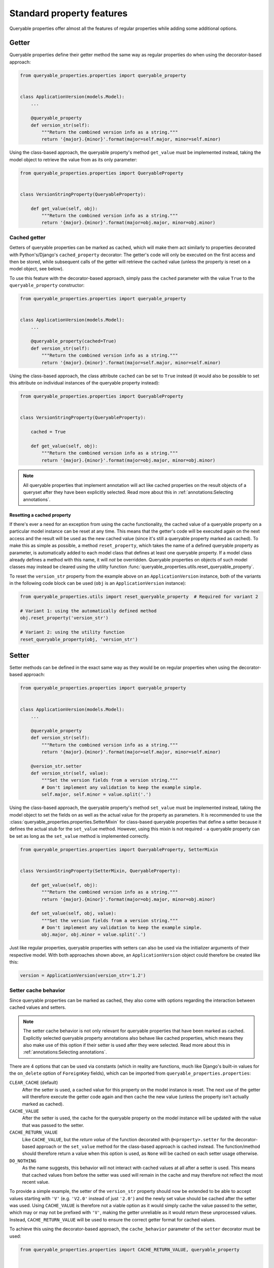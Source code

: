Standard property features
==========================

Queryable properties offer almost all the features of regular properties while adding some additional options.

Getter
------

Queryable properties define their getter method the same way as regular properties do when using the decorator-based
approach:

.. code-block:: python

    from queryable_properties.properties import queryable_property


    class ApplicationVersion(models.Model):
        ...

        @queryable_property
        def version_str(self):
            """Return the combined version info as a string."""
            return '{major}.{minor}'.format(major=self.major, minor=self.minor)

Using the class-based approach, the queryable property's method ``get_value`` must be implemented instead, taking the
model object to retrieve the value from as its only parameter:

.. code-block:: python

    from queryable_properties.properties import QueryableProperty


    class VersionStringProperty(QueryableProperty):

        def get_value(self, obj):
            """Return the combined version info as a string."""
            return '{major}.{minor}'.format(major=obj.major, minor=obj.minor)

Cached getter
^^^^^^^^^^^^^

Getters of queryable properties can be marked as cached, which will make them act similarly to properties decorated
with Python's/Django's ``cached_property`` decorator:
The getter's code will only be executed on the first access and then be stored, while subsequent calls of the getter
will retrieve the cached value (unless the property is reset on a model object, see below).

To use this feature with the decorator-based approach, simply pass the ``cached`` parameter with the value ``True`` to
the ``queryable_property`` constructor:

.. code-block:: python

    from queryable_properties.properties import queryable_property


    class ApplicationVersion(models.Model):
        ...

        @queryable_property(cached=True)
        def version_str(self):
            """Return the combined version info as a string."""
            return '{major}.{minor}'.format(major=self.major, minor=self.minor)

Using the class-based approach, the class attribute ``cached`` can be set to ``True`` instead (it would also be
possible to set this attribute on individual instances of the queryable property instead):

.. code-block:: python

    from queryable_properties.properties import QueryableProperty


    class VersionStringProperty(QueryableProperty):

        cached = True

        def get_value(self, obj):
            """Return the combined version info as a string."""
            return '{major}.{minor}'.format(major=obj.major, minor=obj.minor)

.. note::
   All queryable properties that implement annotation will act like cached properties on the result objects of a
   queryset after they have been explicitly selected.
   Read more about this in :ref:`annotations:Selecting annotations`.

Resetting a cached property
"""""""""""""""""""""""""""

If there's ever a need for an exception from using the cache functionality, the cached value of a queryable property
on a particular model instance can be reset at any time.
This means that the getter's code will be executed again on the next access and the result will be used as the new
cached value (since it's still a queryable property marked as cached).
To make this as simple as possible, a method ``reset_property``, which takes the name of a defined queryable property
as parameter, is automatically added to each model class that defines at least one queryable property.
If a model class already defines a method with this name, it will *not* be overridden.
Queryable properties on objects of such model classes may instead be cleared using the utility function
:func:`queryable_properties.utils.reset_queryable_property`.

To reset the ``version_str`` property from the example above on an ``ApplicationVersion`` instance, both of the
variants in the following code block can be used (``obj`` is an ``ApplicationVersion`` instance):

.. code-block:: python

    from queryable_properties.utils import reset_queryable_property  # Required for variant 2

    # Variant 1: using the automatically defined method
    obj.reset_property('version_str')

    # Variant 2: using the utility function
    reset_queryable_property(obj, 'version_str')

Setter
------

Setter methods can be defined in the exact same way as they would be on regular properties when using the
decorator-based approach:

.. code-block:: python

    from queryable_properties.properties import queryable_property


    class ApplicationVersion(models.Model):
        ...

        @queryable_property
        def version_str(self):
            """Return the combined version info as a string."""
            return '{major}.{minor}'.format(major=self.major, minor=self.minor)

        @version_str.setter
        def version_str(self, value):
            """Set the version fields from a version string."""
            # Don't implement any validation to keep the example simple.
            self.major, self.minor = value.split('.')

Using the class-based approach, the queryable property's method ``set_value`` must be implemented instead, taking the
model object to set the fields on as well as the actual value for the property as parameters.
It is recommended to use the :class:`queryable_properties.properties.SetterMixin` for class-based queryable properties
that define a setter because it defines the actual stub for the ``set_value`` method.
However, using this mixin is not required - a queryable property can be set as long as the ``set_value`` method is
implemented correctly.

.. code-block:: python

    from queryable_properties.properties import QueryableProperty, SetterMixin


    class VersionStringProperty(SetterMixin, QueryableProperty):

        def get_value(self, obj):
            """Return the combined version info as a string."""
            return '{major}.{minor}'.format(major=obj.major, minor=obj.minor)

        def set_value(self, obj, value):
            """Set the version fields from a version string."""
            # Don't implement any validation to keep the example simple.
            obj.major, obj.minor = value.split('.')

Just like regular properties, queryable properties with setters can also be used via the initializer arguments of their
respective model.
With both approaches shown above, an ``ApplicationVersion`` object could therefore be created like this:

.. code-block:: python

    version = ApplicationVersion(version_str='1.2')

Setter cache behavior
^^^^^^^^^^^^^^^^^^^^^

Since queryable properties can be marked as cached, they also come with options regarding the interaction between
cached values and setters.

.. note::
   The setter cache behavior is not only relevant for queryable properties that have been marked as cached.
   Explicitly selected queryable property annotations also behave like cached properties, which means they also make
   use of this option if their setter is used after they were selected.
   Read more about this in :ref:`annotations:Selecting annotations`.

There are 4 options that can be used via constants (which in reality are functions, much like Django's built-in values
for the ``on_delete`` option of ``ForeignKey`` fields), which can be imported from ``queryable_properties.properties``:

``CLEAR_CACHE`` (default)
  After the setter is used, a cached value for this property on the model instance is reset.
  The next use of the getter will therefore execute the getter code again and then cache the new value (unless the
  property isn't actually marked as cached).

``CACHE_VALUE``
  After the setter is used, the cache for the queryable property on the model instance will be updated with the value
  that was passed to the setter.

``CACHE_RETURN_VALUE``
  Like ``CACHE_VALUE``, but the *return value* of the function decorated with ``@<property>.setter`` for the
  decorator-based approach or the ``set_value`` method for the class-based approach is cached instead.
  The function/method should therefore return a value when this option is used, as ``None`` will be cached on each
  setter usage otherwise.

``DO_NOTHING``
  As the name suggests, this behavior will not interact with cached values at all after a setter is used.
  This means that cached values from before the setter was used will remain in the cache and may therefore not reflect
  the most recent value.

To provide a simple example, the setter of the ``version_str`` property should now be extended to be able to accept
values starting with ``'V'`` (e.g. ``'V2.0'`` instead of just ``'2.0'``) and the newly set value should be cached after
the setter was used.
Using ``CACHE_VALUE`` is therefore not a viable option as it would simply cache the value passed to the setter, which
may or may not be prefixed with ``'V'``, making the getter unreliable as it would return these unprocessed values.
Instead, ``CACHE_RETURN_VALUE`` will be used to ensure the correct getter format for cached values.

To achieve this using the decorator-based approach, the ``cache_behavior`` parameter of the ``setter`` decorator must
be used:

.. code-block:: python

    from queryable_properties.properties import CACHE_RETURN_VALUE, queryable_property


    class ApplicationVersion(models.Model):
        ...

        @queryable_property(cached=True)
        def version_str(self):
            """Return the combined version info as a string."""
            return '{major}.{minor}'.format(major=self.major, minor=self.minor)

        @version_str.setter(cache_behavior=CACHE_RETURN_VALUE)
        def version_str(self, value):
            """Set the version fields from a version string, which is allowed to be prefixed with 'V'."""
            # Don't implement any validation to keep the example simple.
            if value.lower().startswith('v'):
                value = value[1:]
            self.major, self.minor = value.split('.')
            return value  # This value will be cached due to CACHE_RETURN_VALUE

For the class-based approach, the class (or instance) attribute ``setter_cache_behavior`` must be set:

.. code-block:: python

    from queryable_properties.properties import CACHE_RETURN_VALUE, QueryableProperty, SetterMixin


    class VersionStringProperty(SetterMixin, QueryableProperty):

        cached = True
        setter_cache_behavior = CACHE_RETURN_VALUE

        def get_value(self, obj):
            """Return the combined version info as a string."""
            return '{major}.{minor}'.format(major=obj.major, minor=obj.minor)

        def set_value(self, obj, value):
            """Set the version fields from a version string, which is allowed to be prefixed with 'V'."""
            # Don't implement any validation to keep the example simple.
            if value.lower().startswith('v'):
                value = value[1:]
            obj.major, obj.minor = value.split('.')
            return value  # This value will be cached due to CACHE_RETURN_VALUE

Deleter
-------

Unlike regular properties, queryable properties do *not* offer a deleter.
This is intentional as queryable properties are supposed to be based on model fields, which can't just be deleted from
a model instance either.
(Nullable) Fields can, however, be "cleared" by setting their value to ``None`` - but this can just as easily be
achieved by using a setter to set this value.
